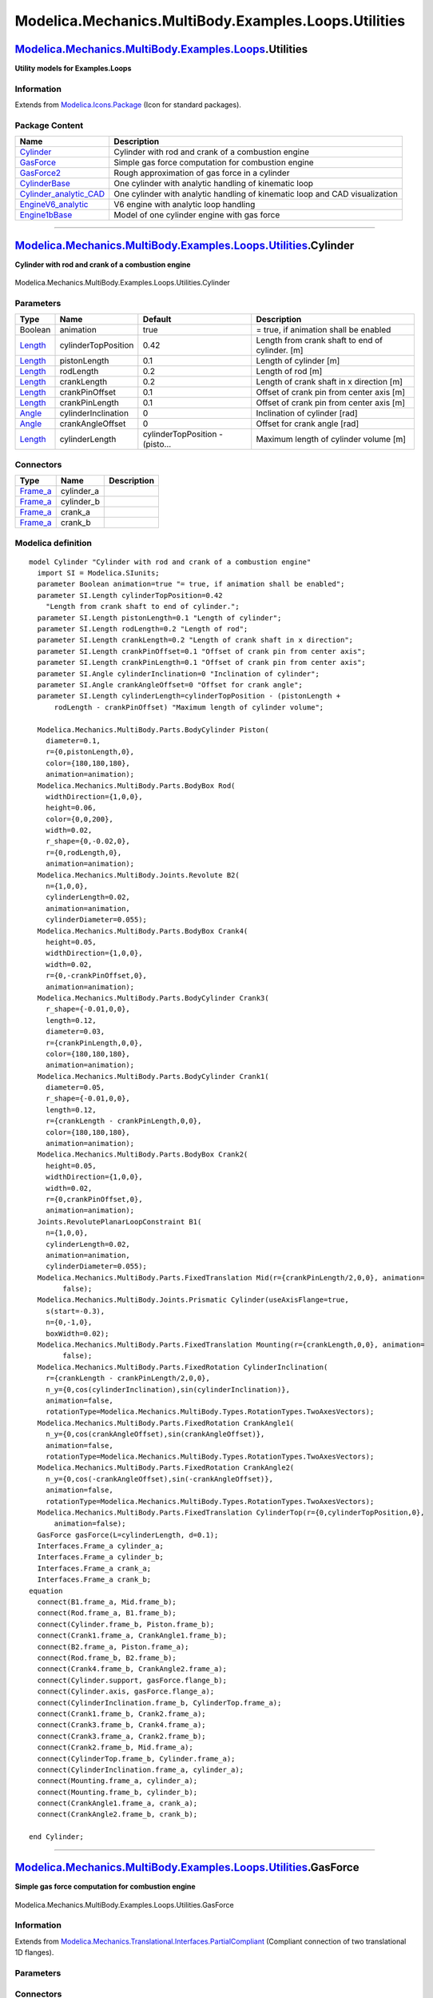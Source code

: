 =====================================================
Modelica.Mechanics.MultiBody.Examples.Loops.Utilities
=====================================================

`Modelica.Mechanics.MultiBody.Examples.Loops <Modelica_Mechanics_MultiBody_Examples_Loops.html#Modelica.Mechanics.MultiBody.Examples.Loops>`_.Utilities
-------------------------------------------------------------------------------------------------------------------------------------------------------

**Utility models for Examples.Loops**

Information
~~~~~~~~~~~

Extends from
`Modelica.Icons.Package <Modelica_Icons_Package.html#Modelica.Icons.Package>`_
(Icon for standard packages).

Package Content
~~~~~~~~~~~~~~~

+-------------------------------------------------------------------------------------------------------------------------------------------------------------------------------------------------------------------------------------------------------+-------------------------------------------------------------------------------+
| Name                                                                                                                                                                                                                                                  | Description                                                                   |
+=======================================================================================================================================================================================================================================================+===============================================================================+
| |image6| `Cylinder <Modelica_Mechanics_MultiBody_Examples_Loops_Utilities.html#Modelica.Mechanics.MultiBody.Examples.Loops.Utilities.Cylinder>`_                                                                                                      | Cylinder with rod and crank of a combustion engine                            |
+-------------------------------------------------------------------------------------------------------------------------------------------------------------------------------------------------------------------------------------------------------+-------------------------------------------------------------------------------+
| |image7| `GasForce <Modelica_Mechanics_MultiBody_Examples_Loops_Utilities.html#Modelica.Mechanics.MultiBody.Examples.Loops.Utilities.GasForce>`_                                                                                                      | Simple gas force computation for combustion engine                            |
+-------------------------------------------------------------------------------------------------------------------------------------------------------------------------------------------------------------------------------------------------------+-------------------------------------------------------------------------------+
| |image8| `GasForce2 <Modelica_Mechanics_MultiBody_Examples_Loops_Utilities.html#Modelica.Mechanics.MultiBody.Examples.Loops.Utilities.GasForce2>`_                                                                                                    | Rough approximation of gas force in a cylinder                                |
+-------------------------------------------------------------------------------------------------------------------------------------------------------------------------------------------------------------------------------------------------------+-------------------------------------------------------------------------------+
| |image9| `CylinderBase <Modelica_Mechanics_MultiBody_Examples_Loops_Utilities.html#Modelica.Mechanics.MultiBody.Examples.Loops.Utilities.CylinderBase>`_                                                                                              | One cylinder with analytic handling of kinematic loop                         |
+-------------------------------------------------------------------------------------------------------------------------------------------------------------------------------------------------------------------------------------------------------+-------------------------------------------------------------------------------+
| |image10| `Cylinder\_analytic\_CAD <Modelica_Mechanics_MultiBody_Examples_Loops_Utilities.html#Modelica.Mechanics.MultiBody.Examples.Loops.Utilities.Cylinder_analytic_CAD>`_                                                                         | One cylinder with analytic handling of kinematic loop and CAD visualization   |
+-------------------------------------------------------------------------------------------------------------------------------------------------------------------------------------------------------------------------------------------------------+-------------------------------------------------------------------------------+
| |image11| `EngineV6\_analytic <Modelica_Mechanics_MultiBody_Examples_Loops_Utilities.html#Modelica.Mechanics.MultiBody.Examples.Loops.Utilities.EngineV6_analytic>`_                                                                                  | V6 engine with analytic loop handling                                         |
+-------------------------------------------------------------------------------------------------------------------------------------------------------------------------------------------------------------------------------------------------------+-------------------------------------------------------------------------------+
| `Engine1bBase <Modelica_Mechanics_MultiBody_Examples_Loops_Utilities.html#Modelica.Mechanics.MultiBody.Examples.Loops.Utilities.Engine1bBase>`_                                                                                                       | Model of one cylinder engine with gas force                                   |
+-------------------------------------------------------------------------------------------------------------------------------------------------------------------------------------------------------------------------------------------------------+-------------------------------------------------------------------------------+

--------------

|image12| `Modelica.Mechanics.MultiBody.Examples.Loops.Utilities <Modelica_Mechanics_MultiBody_Examples_Loops_Utilities.html#Modelica.Mechanics.MultiBody.Examples.Loops.Utilities>`_.Cylinder
----------------------------------------------------------------------------------------------------------------------------------------------------------------------------------------------

**Cylinder with rod and crank of a combustion engine**

.. figure:: Modelica.Mechanics.MultiBody.Examples.Loops.Utilities.CylinderD.png
   :align: center
   :alt: Modelica.Mechanics.MultiBody.Examples.Loops.Utilities.Cylinder

   Modelica.Mechanics.MultiBody.Examples.Loops.Utilities.Cylinder

Parameters
~~~~~~~~~~

+-------------------------------------------------------------+-----------------------+-----------------------------------+---------------------------------------------------+
| Type                                                        | Name                  | Default                           | Description                                       |
+=============================================================+=======================+===================================+===================================================+
| Boolean                                                     | animation             | true                              | = true, if animation shall be enabled             |
+-------------------------------------------------------------+-----------------------+-----------------------------------+---------------------------------------------------+
| `Length <Modelica_SIunits.html#Modelica.SIunits.Length>`_   | cylinderTopPosition   | 0.42                              | Length from crank shaft to end of cylinder. [m]   |
+-------------------------------------------------------------+-----------------------+-----------------------------------+---------------------------------------------------+
| `Length <Modelica_SIunits.html#Modelica.SIunits.Length>`_   | pistonLength          | 0.1                               | Length of cylinder [m]                            |
+-------------------------------------------------------------+-----------------------+-----------------------------------+---------------------------------------------------+
| `Length <Modelica_SIunits.html#Modelica.SIunits.Length>`_   | rodLength             | 0.2                               | Length of rod [m]                                 |
+-------------------------------------------------------------+-----------------------+-----------------------------------+---------------------------------------------------+
| `Length <Modelica_SIunits.html#Modelica.SIunits.Length>`_   | crankLength           | 0.2                               | Length of crank shaft in x direction [m]          |
+-------------------------------------------------------------+-----------------------+-----------------------------------+---------------------------------------------------+
| `Length <Modelica_SIunits.html#Modelica.SIunits.Length>`_   | crankPinOffset        | 0.1                               | Offset of crank pin from center axis [m]          |
+-------------------------------------------------------------+-----------------------+-----------------------------------+---------------------------------------------------+
| `Length <Modelica_SIunits.html#Modelica.SIunits.Length>`_   | crankPinLength        | 0.1                               | Offset of crank pin from center axis [m]          |
+-------------------------------------------------------------+-----------------------+-----------------------------------+---------------------------------------------------+
| `Angle <Modelica_SIunits.html#Modelica.SIunits.Angle>`_     | cylinderInclination   | 0                                 | Inclination of cylinder [rad]                     |
+-------------------------------------------------------------+-----------------------+-----------------------------------+---------------------------------------------------+
| `Angle <Modelica_SIunits.html#Modelica.SIunits.Angle>`_     | crankAngleOffset      | 0                                 | Offset for crank angle [rad]                      |
+-------------------------------------------------------------+-----------------------+-----------------------------------+---------------------------------------------------+
| `Length <Modelica_SIunits.html#Modelica.SIunits.Length>`_   | cylinderLength        | cylinderTopPosition - (pisto...   | Maximum length of cylinder volume [m]             |
+-------------------------------------------------------------+-----------------------+-----------------------------------+---------------------------------------------------+

Connectors
~~~~~~~~~~

+--------------------------------------------------------------------------------------------------------------+---------------+---------------+
| Type                                                                                                         | Name          | Description   |
+==============================================================================================================+===============+===============+
| `Frame\_a <Modelica_Mechanics_MultiBody_Interfaces.html#Modelica.Mechanics.MultiBody.Interfaces.Frame_a>`_   | cylinder\_a   |               |
+--------------------------------------------------------------------------------------------------------------+---------------+---------------+
| `Frame\_a <Modelica_Mechanics_MultiBody_Interfaces.html#Modelica.Mechanics.MultiBody.Interfaces.Frame_a>`_   | cylinder\_b   |               |
+--------------------------------------------------------------------------------------------------------------+---------------+---------------+
| `Frame\_a <Modelica_Mechanics_MultiBody_Interfaces.html#Modelica.Mechanics.MultiBody.Interfaces.Frame_a>`_   | crank\_a      |               |
+--------------------------------------------------------------------------------------------------------------+---------------+---------------+
| `Frame\_a <Modelica_Mechanics_MultiBody_Interfaces.html#Modelica.Mechanics.MultiBody.Interfaces.Frame_a>`_   | crank\_b      |               |
+--------------------------------------------------------------------------------------------------------------+---------------+---------------+

Modelica definition
~~~~~~~~~~~~~~~~~~~

::

    model Cylinder "Cylinder with rod and crank of a combustion engine"
      import SI = Modelica.SIunits;
      parameter Boolean animation=true "= true, if animation shall be enabled";
      parameter SI.Length cylinderTopPosition=0.42 
        "Length from crank shaft to end of cylinder.";
      parameter SI.Length pistonLength=0.1 "Length of cylinder";
      parameter SI.Length rodLength=0.2 "Length of rod";
      parameter SI.Length crankLength=0.2 "Length of crank shaft in x direction";
      parameter SI.Length crankPinOffset=0.1 "Offset of crank pin from center axis";
      parameter SI.Length crankPinLength=0.1 "Offset of crank pin from center axis";
      parameter SI.Angle cylinderInclination=0 "Inclination of cylinder";
      parameter SI.Angle crankAngleOffset=0 "Offset for crank angle";
      parameter SI.Length cylinderLength=cylinderTopPosition - (pistonLength +
          rodLength - crankPinOffset) "Maximum length of cylinder volume";

      Modelica.Mechanics.MultiBody.Parts.BodyCylinder Piston(
        diameter=0.1,
        r={0,pistonLength,0},
        color={180,180,180},
        animation=animation);
      Modelica.Mechanics.MultiBody.Parts.BodyBox Rod(
        widthDirection={1,0,0},
        height=0.06,
        color={0,0,200},
        width=0.02,
        r_shape={0,-0.02,0},
        r={0,rodLength,0},
        animation=animation);
      Modelica.Mechanics.MultiBody.Joints.Revolute B2(
        n={1,0,0},
        cylinderLength=0.02,
        animation=animation,
        cylinderDiameter=0.055);
      Modelica.Mechanics.MultiBody.Parts.BodyBox Crank4(
        height=0.05,
        widthDirection={1,0,0},
        width=0.02,
        r={0,-crankPinOffset,0},
        animation=animation);
      Modelica.Mechanics.MultiBody.Parts.BodyCylinder Crank3(
        r_shape={-0.01,0,0},
        length=0.12,
        diameter=0.03,
        r={crankPinLength,0,0},
        color={180,180,180},
        animation=animation);
      Modelica.Mechanics.MultiBody.Parts.BodyCylinder Crank1(
        diameter=0.05,
        r_shape={-0.01,0,0},
        length=0.12,
        r={crankLength - crankPinLength,0,0},
        color={180,180,180},
        animation=animation);
      Modelica.Mechanics.MultiBody.Parts.BodyBox Crank2(
        height=0.05,
        widthDirection={1,0,0},
        width=0.02,
        r={0,crankPinOffset,0},
        animation=animation);
      Joints.RevolutePlanarLoopConstraint B1(
        n={1,0,0},
        cylinderLength=0.02,
        animation=animation,
        cylinderDiameter=0.055);
      Modelica.Mechanics.MultiBody.Parts.FixedTranslation Mid(r={crankPinLength/2,0,0}, animation=
            false);
      Modelica.Mechanics.MultiBody.Joints.Prismatic Cylinder(useAxisFlange=true,
        s(start=-0.3),
        n={0,-1,0},
        boxWidth=0.02);
      Modelica.Mechanics.MultiBody.Parts.FixedTranslation Mounting(r={crankLength,0,0}, animation=
            false);
      Modelica.Mechanics.MultiBody.Parts.FixedRotation CylinderInclination(
        r={crankLength - crankPinLength/2,0,0},
        n_y={0,cos(cylinderInclination),sin(cylinderInclination)},
        animation=false,
        rotationType=Modelica.Mechanics.MultiBody.Types.RotationTypes.TwoAxesVectors);
      Modelica.Mechanics.MultiBody.Parts.FixedRotation CrankAngle1(
        n_y={0,cos(crankAngleOffset),sin(crankAngleOffset)},
        animation=false,
        rotationType=Modelica.Mechanics.MultiBody.Types.RotationTypes.TwoAxesVectors);
      Modelica.Mechanics.MultiBody.Parts.FixedRotation CrankAngle2(
        n_y={0,cos(-crankAngleOffset),sin(-crankAngleOffset)},
        animation=false,
        rotationType=Modelica.Mechanics.MultiBody.Types.RotationTypes.TwoAxesVectors);
      Modelica.Mechanics.MultiBody.Parts.FixedTranslation CylinderTop(r={0,cylinderTopPosition,0},
          animation=false);
      GasForce gasForce(L=cylinderLength, d=0.1);
      Interfaces.Frame_a cylinder_a;
      Interfaces.Frame_a cylinder_b;
      Interfaces.Frame_a crank_a;
      Interfaces.Frame_a crank_b;
    equation 
      connect(B1.frame_a, Mid.frame_b);
      connect(Rod.frame_a, B1.frame_b);
      connect(Cylinder.frame_b, Piston.frame_b);
      connect(Crank1.frame_a, CrankAngle1.frame_b);
      connect(B2.frame_a, Piston.frame_a);
      connect(Rod.frame_b, B2.frame_b);
      connect(Crank4.frame_b, CrankAngle2.frame_a);
      connect(Cylinder.support, gasForce.flange_b);
      connect(Cylinder.axis, gasForce.flange_a);
      connect(CylinderInclination.frame_b, CylinderTop.frame_a);
      connect(Crank1.frame_b, Crank2.frame_a);
      connect(Crank3.frame_b, Crank4.frame_a);
      connect(Crank3.frame_a, Crank2.frame_b);
      connect(Crank2.frame_b, Mid.frame_a);
      connect(CylinderTop.frame_b, Cylinder.frame_a);
      connect(CylinderInclination.frame_a, cylinder_a);
      connect(Mounting.frame_a, cylinder_a);
      connect(Mounting.frame_b, cylinder_b);
      connect(CrankAngle1.frame_a, crank_a);
      connect(CrankAngle2.frame_b, crank_b);

    end Cylinder;

--------------

|image13| `Modelica.Mechanics.MultiBody.Examples.Loops.Utilities <Modelica_Mechanics_MultiBody_Examples_Loops_Utilities.html#Modelica.Mechanics.MultiBody.Examples.Loops.Utilities>`_.GasForce
----------------------------------------------------------------------------------------------------------------------------------------------------------------------------------------------

**Simple gas force computation for combustion engine**

.. figure:: Modelica.Mechanics.MultiBody.Examples.Loops.Utilities.GasForceD.png
   :align: center
   :alt: Modelica.Mechanics.MultiBody.Examples.Loops.Utilities.GasForce

   Modelica.Mechanics.MultiBody.Examples.Loops.Utilities.GasForce

Information
~~~~~~~~~~~

Extends from
`Modelica.Mechanics.Translational.Interfaces.PartialCompliant <Modelica_Mechanics_Translational_Interfaces.html#Modelica.Mechanics.Translational.Interfaces.PartialCompliant>`_
(Compliant connection of two translational 1D flanges).

Parameters
~~~~~~~~~~

+-------------------------------------------------------------------------+----------------+-----------+---------------------------------------------------------+
| Type                                                                    | Name           | Default   | Description                                             |
+=========================================================================+================+===========+=========================================================+
| `Length <Modelica_SIunits.html#Modelica.SIunits.Length>`_               | L              |           | Length of cylinder [m]                                  |
+-------------------------------------------------------------------------+----------------+-----------+---------------------------------------------------------+
| `Diameter <Modelica_SIunits.html#Modelica.SIunits.Diameter>`_           | d              |           | Diameter of cylinder [m]                                |
+-------------------------------------------------------------------------+----------------+-----------+---------------------------------------------------------+
| `Volume <Modelica_SIunits.html#Modelica.SIunits.Volume>`_               | k0             | 0.01      | Volume V = k0 + k1\*(1-x), with x = 1 + s\_rel/L [m3]   |
+-------------------------------------------------------------------------+----------------+-----------+---------------------------------------------------------+
| `Volume <Modelica_SIunits.html#Modelica.SIunits.Volume>`_               | k1             | 1         | Volume V = k0 + k1\*(1-x), with x = 1 + s\_rel/L [m3]   |
+-------------------------------------------------------------------------+----------------+-----------+---------------------------------------------------------+
| `HeatCapacity <Modelica_SIunits.html#Modelica.SIunits.HeatCapacity>`_   | k              | 1         | Gas constant (p\*V = k\*T) [J/K]                        |
+-------------------------------------------------------------------------+----------------+-----------+---------------------------------------------------------+
| Initialization                                                          |
+-------------------------------------------------------------------------+----------------+-----------+---------------------------------------------------------+
| `Distance <Modelica_SIunits.html#Modelica.SIunits.Distance>`_           | s\_rel.start   | 0         | Relative distance (= flange\_b.s - flange\_a.s) [m]     |
+-------------------------------------------------------------------------+----------------+-----------+---------------------------------------------------------+

Connectors
~~~~~~~~~~

+------------------------------------------------------------------------------------------------------------------------+-------------+------------------------------------------------------------+
| Type                                                                                                                   | Name        | Description                                                |
+========================================================================================================================+=============+============================================================+
| `Flange\_a <Modelica_Mechanics_Translational_Interfaces.html#Modelica.Mechanics.Translational.Interfaces.Flange_a>`_   | flange\_a   | Left flange of compliant 1-dim. translational component    |
+------------------------------------------------------------------------------------------------------------------------+-------------+------------------------------------------------------------+
| `Flange\_b <Modelica_Mechanics_Translational_Interfaces.html#Modelica.Mechanics.Translational.Interfaces.Flange_b>`_   | flange\_b   | Right flange of compliant 1-dim. translational component   |
+------------------------------------------------------------------------------------------------------------------------+-------------+------------------------------------------------------------+

Modelica definition
~~~~~~~~~~~~~~~~~~~

::

    model GasForce "Simple gas force computation for combustion engine"
      import SI = Modelica.SIunits;

      extends Modelica.Mechanics.Translational.Interfaces.PartialCompliant;
      parameter SI.Length L "Length of cylinder";
      parameter SI.Diameter d "Diameter of cylinder";
      parameter SIunits.Volume k0=0.01 
        "Volume V = k0 + k1*(1-x), with x = 1 + s_rel/L";
      parameter SIunits.Volume k1=1 
        "Volume V = k0 + k1*(1-x), with x = 1 + s_rel/L";
      parameter SIunits.HeatCapacity k=1 "Gas constant (p*V = k*T)";
      constant Real pi=Modelica.Constants.pi;

      // Only for compatibility reasons
      Real x "Normalized position of cylinder";
      Real y "Normalized relative movement (= -s_rel/L)";
      SI.Density dens;
      Modelica.SIunits.Conversions.NonSIunits.Pressure_bar press 
        "cylinder pressure";
      SI.Volume V;
      SI.Temperature T;
      SI.Velocity v_rel;
    protected 
      constant SI.Mass unitMass=1;
      Modelica.SIunits.Pressure p;
    equation 
      y = -s_rel/L;
      x = 1 + s_rel/L;
      v_rel = der(s_rel);

      press = p/1e5;
      p = (if v_rel < 0 then (if x < 0.987 then 177.4132*x^4 - 287.2189*x^3 +
        151.8252*x^2 - 24.9973*x + 2.4 else 2836360*x^4 - 10569296*x^3 + 14761814
        *x^2 - 9158505*x + 2129670) else (if x > 0.93 then -3929704*x^4 +
        14748765*x^3 - 20747000*x^2 + 12964477*x - 3036495 else 145.930*x^4 -
        131.707*x^3 + 17.3438*x^2 + 17.9272*x + 2.4))*1e5;

      f = -1.0E5*press*pi*d^2/4;

      V = k0 + k1*(1 - x);
      dens = unitMass/V;
      (p/1e5)*V = k*T;
    end GasForce;

--------------

|image14| `Modelica.Mechanics.MultiBody.Examples.Loops.Utilities <Modelica_Mechanics_MultiBody_Examples_Loops_Utilities.html#Modelica.Mechanics.MultiBody.Examples.Loops.Utilities>`_.GasForce2
-----------------------------------------------------------------------------------------------------------------------------------------------------------------------------------------------

**Rough approximation of gas force in a cylinder**

.. figure:: Modelica.Mechanics.MultiBody.Examples.Loops.Utilities.GasForce2D.png
   :align: center
   :alt: Modelica.Mechanics.MultiBody.Examples.Loops.Utilities.GasForce2

   Modelica.Mechanics.MultiBody.Examples.Loops.Utilities.GasForce2

Information
~~~~~~~~~~~

::

The gas force in a cylinder is computed as function of the relative
distance of the two flanges. It is required that s\_rel = flange\_b.s -
flange\_a.s is in the range

::

        0 ≤ s_rel ≤ L

where the parameter L is the length of the cylinder. If this assumption
is not fulfilled, an error occurs.

::

Extends from
`Modelica.Mechanics.Translational.Interfaces.PartialCompliant <Modelica_Mechanics_Translational_Interfaces.html#Modelica.Mechanics.Translational.Interfaces.PartialCompliant>`_
(Compliant connection of two translational 1D flanges).

Parameters
~~~~~~~~~~

+-------------------------------------------------------------------------+----------------+-----------+---------------------------------------------------------+
| Type                                                                    | Name           | Default   | Description                                             |
+=========================================================================+================+===========+=========================================================+
| `Length <Modelica_SIunits.html#Modelica.SIunits.Length>`_               | L              |           | Length of cylinder [m]                                  |
+-------------------------------------------------------------------------+----------------+-----------+---------------------------------------------------------+
| `Length <Modelica_SIunits.html#Modelica.SIunits.Length>`_               | d              |           | diameter of cylinder [m]                                |
+-------------------------------------------------------------------------+----------------+-----------+---------------------------------------------------------+
| `Volume <Modelica_SIunits.html#Modelica.SIunits.Volume>`_               | k0             | 0.01      | Volume V = k0 + k1\*(1-x), with x = 1 - s\_rel/L [m3]   |
+-------------------------------------------------------------------------+----------------+-----------+---------------------------------------------------------+
| `Volume <Modelica_SIunits.html#Modelica.SIunits.Volume>`_               | k1             | 1         | Volume V = k0 + k1\*(1-x), with x = 1 - s\_rel/L [m3]   |
+-------------------------------------------------------------------------+----------------+-----------+---------------------------------------------------------+
| `HeatCapacity <Modelica_SIunits.html#Modelica.SIunits.HeatCapacity>`_   | k              | 1         | Gas constant (p\*V = k\*T) [J/K]                        |
+-------------------------------------------------------------------------+----------------+-----------+---------------------------------------------------------+
| Initialization                                                          |
+-------------------------------------------------------------------------+----------------+-----------+---------------------------------------------------------+
| `Distance <Modelica_SIunits.html#Modelica.SIunits.Distance>`_           | s\_rel.start   | 0         | Relative distance (= flange\_b.s - flange\_a.s) [m]     |
+-------------------------------------------------------------------------+----------------+-----------+---------------------------------------------------------+

Connectors
~~~~~~~~~~

+------------------------------------------------------------------------------------------------------------------------+-------------+------------------------------------------------------------+
| Type                                                                                                                   | Name        | Description                                                |
+========================================================================================================================+=============+============================================================+
| `Flange\_a <Modelica_Mechanics_Translational_Interfaces.html#Modelica.Mechanics.Translational.Interfaces.Flange_a>`_   | flange\_a   | Left flange of compliant 1-dim. translational component    |
+------------------------------------------------------------------------------------------------------------------------+-------------+------------------------------------------------------------+
| `Flange\_b <Modelica_Mechanics_Translational_Interfaces.html#Modelica.Mechanics.Translational.Interfaces.Flange_b>`_   | flange\_b   | Right flange of compliant 1-dim. translational component   |
+------------------------------------------------------------------------------------------------------------------------+-------------+------------------------------------------------------------+

Modelica definition
~~~~~~~~~~~~~~~~~~~

::

    model GasForce2 "Rough approximation of gas force in a cylinder"
      import SI = Modelica.SIunits;

      extends Modelica.Mechanics.Translational.Interfaces.PartialCompliant;
      parameter SI.Length L "Length of cylinder";
      parameter SI.Length d "diameter of cylinder";
      parameter SIunits.Volume k0=0.01 
        "Volume V = k0 + k1*(1-x), with x = 1 - s_rel/L";
      parameter SIunits.Volume k1=1 
        "Volume V = k0 + k1*(1-x), with x = 1 - s_rel/L";
      parameter SIunits.HeatCapacity k=1 "Gas constant (p*V = k*T)";

    /*
      parameter Real k0=0.01;
      parameter Real k1=1;
      parameter Real k=1;
    */
      constant Real pi=Modelica.Constants.pi;
      Real x "Normalized position of cylinder (= 1 - s_rel/L)";
      SI.Density dens;
      Modelica.SIunits.AbsolutePressure press "Cylinder pressure";
      SI.Volume V;
      SI.Temperature T;
      SI.Velocity v_rel;

    protected 
      Modelica.SIunits.SpecificHeatCapacity R_air = Modelica.Constants.R/0.0289651159;
    equation 
      x = 1 - s_rel/L;
      v_rel = der(s_rel);

      press = 1.0E5*(if v_rel < 0 then (if x < 0.987 then 177.4132*x^4 - 287.2189*x^3 +
        151.8252*x^2 - 24.9973*x + 2.4 else 2836360*x^4 - 10569296*x^3 + 14761814
        *x^2 - 9158505*x + 2129670) else (if x > 0.93 then -3929704*x^4 +
        14748765*x^3 - 20747000*x^2 + 12964477*x - 3036495 else 145.930*x^4 -
        131.707*x^3 + 17.3438*x^2 + 17.9272*x + 2.4));

      f = -press*pi*d^2/4;

      V = k0 + k1*(1 - x);
      dens = press/(R_air*T);
      press*V = k*T;

      assert(s_rel >= -1.e-12, "flange_b.s - flange_a.s (= " + String(s_rel) +
                               ") >= 0 required for GasForce component.\n" +
                               "Most likely, the component has to be flipped.");
      assert(s_rel <= L + 1.e-12, " flange_b.s - flange_a.s (= " + String(s_rel) +
                                  " <= L (" + String(L) + ") required for GasForce component.\n" +
                                  "Most likely, parameter L is not correct.");
    end GasForce2;

--------------

|image15| `Modelica.Mechanics.MultiBody.Examples.Loops.Utilities <Modelica_Mechanics_MultiBody_Examples_Loops_Utilities.html#Modelica.Mechanics.MultiBody.Examples.Loops.Utilities>`_.CylinderBase
--------------------------------------------------------------------------------------------------------------------------------------------------------------------------------------------------

**One cylinder with analytic handling of kinematic loop**

.. figure:: Modelica.Mechanics.MultiBody.Examples.Loops.Utilities.CylinderBaseD.png
   :align: center
   :alt: Modelica.Mechanics.MultiBody.Examples.Loops.Utilities.CylinderBase

   Modelica.Mechanics.MultiBody.Examples.Loops.Utilities.CylinderBase

Parameters
~~~~~~~~~~

+------------------------------------------------------------------------------------------------------------------+-----------------------+------------------+-------------------------------------------------------------------------------------------+
| Type                                                                                                             | Name                  | Default          | Description                                                                               |
+==================================================================================================================+=======================+==================+===========================================================================================+
| Boolean                                                                                                          | animation             | true             | = true, if animation shall be enabled                                                     |
+------------------------------------------------------------------------------------------------------------------+-----------------------+------------------+-------------------------------------------------------------------------------------------+
| `Length <Modelica_SIunits.html#Modelica.SIunits.Length>`_                                                        | cylinderTopPosition   | 0.42             | Length from crank shaft to end of cylinder. [m]                                           |
+------------------------------------------------------------------------------------------------------------------+-----------------------+------------------+-------------------------------------------------------------------------------------------+
| `Length <Modelica_SIunits.html#Modelica.SIunits.Length>`_                                                        | crankLength           | 0.14             | Length of crank shaft in x direction [m]                                                  |
+------------------------------------------------------------------------------------------------------------------+-----------------------+------------------+-------------------------------------------------------------------------------------------+
| `Length <Modelica_SIunits.html#Modelica.SIunits.Length>`_                                                        | crankPinOffset        | 0.05             | Offset of crank pin from center axis [m]                                                  |
+------------------------------------------------------------------------------------------------------------------+-----------------------+------------------+-------------------------------------------------------------------------------------------+
| `Length <Modelica_SIunits.html#Modelica.SIunits.Length>`_                                                        | crankPinLength        | 0.1              | Offset of crank pin from center axis [m]                                                  |
+------------------------------------------------------------------------------------------------------------------+-----------------------+------------------+-------------------------------------------------------------------------------------------+
| `Angle\_deg <Modelica_SIunits_Conversions_NonSIunits.html#Modelica.SIunits.Conversions.NonSIunits.Angle_deg>`_   | cylinderInclination   | 0                | Inclination of cylinder [deg]                                                             |
+------------------------------------------------------------------------------------------------------------------+-----------------------+------------------+-------------------------------------------------------------------------------------------+
| `Angle\_deg <Modelica_SIunits_Conversions_NonSIunits.html#Modelica.SIunits.Conversions.NonSIunits.Angle_deg>`_   | crankAngleOffset      | 0                | Offset for crank angle [deg]                                                              |
+------------------------------------------------------------------------------------------------------------------+-----------------------+------------------+-------------------------------------------------------------------------------------------+
| Piston                                                                                                           |
+------------------------------------------------------------------------------------------------------------------+-----------------------+------------------+-------------------------------------------------------------------------------------------+
| `Length <Modelica_SIunits.html#Modelica.SIunits.Length>`_                                                        | pistonLength          | 0.1              | Length of cylinder [m]                                                                    |
+------------------------------------------------------------------------------------------------------------------+-----------------------+------------------+-------------------------------------------------------------------------------------------+
| `Length <Modelica_SIunits.html#Modelica.SIunits.Length>`_                                                        | pistonCenterOfMass    | pistonLength/2   | Distance from frame\_a to center of mass of piston [m]                                    |
+------------------------------------------------------------------------------------------------------------------+-----------------------+------------------+-------------------------------------------------------------------------------------------+
| `Mass <Modelica_SIunits.html#Modelica.SIunits.Mass>`_                                                            | pistonMass            | 6                | Mass of piston [kg]                                                                       |
+------------------------------------------------------------------------------------------------------------------+-----------------------+------------------+-------------------------------------------------------------------------------------------+
| `Inertia <Modelica_SIunits.html#Modelica.SIunits.Inertia>`_                                                      | pistonInertia\_11     | 0.0088           | Inertia 11 of piston with respect to center of mass frame, parallel to frame\_a [kg.m2]   |
+------------------------------------------------------------------------------------------------------------------+-----------------------+------------------+-------------------------------------------------------------------------------------------+
| `Inertia <Modelica_SIunits.html#Modelica.SIunits.Inertia>`_                                                      | pistonInertia\_22     | 0.0076           | Inertia 22 of piston with respect to center of mass frame, parallel to frame\_a [kg.m2]   |
+------------------------------------------------------------------------------------------------------------------+-----------------------+------------------+-------------------------------------------------------------------------------------------+
| `Inertia <Modelica_SIunits.html#Modelica.SIunits.Inertia>`_                                                      | pistonInertia\_33     | 0.0088           | Inertia 33 of piston with respect to center of mass frame, parallel to frame\_a [kg.m2]   |
+------------------------------------------------------------------------------------------------------------------+-----------------------+------------------+-------------------------------------------------------------------------------------------+
| Rod                                                                                                              |
+------------------------------------------------------------------------------------------------------------------+-----------------------+------------------+-------------------------------------------------------------------------------------------+
| `Length <Modelica_SIunits.html#Modelica.SIunits.Length>`_                                                        | rodLength             | 0.175            | Length of rod [m]                                                                         |
+------------------------------------------------------------------------------------------------------------------+-----------------------+------------------+-------------------------------------------------------------------------------------------+
| `Length <Modelica_SIunits.html#Modelica.SIunits.Length>`_                                                        | rodCenterOfMass       | rodLength/2      | Distance from frame\_a to center of mass of piston [m]                                    |
+------------------------------------------------------------------------------------------------------------------+-----------------------+------------------+-------------------------------------------------------------------------------------------+
| `Mass <Modelica_SIunits.html#Modelica.SIunits.Mass>`_                                                            | rodMass               | 1                | Mass of rod [kg]                                                                          |
+------------------------------------------------------------------------------------------------------------------+-----------------------+------------------+-------------------------------------------------------------------------------------------+
| `Inertia <Modelica_SIunits.html#Modelica.SIunits.Inertia>`_                                                      | rodInertia\_11        | 0.006            | Inertia 11 of rod with respect to center of mass frame, parallel to frame\_a [kg.m2]      |
+------------------------------------------------------------------------------------------------------------------+-----------------------+------------------+-------------------------------------------------------------------------------------------+
| `Inertia <Modelica_SIunits.html#Modelica.SIunits.Inertia>`_                                                      | rodInertia\_22        | 0.0005           | Inertia 22 of rod with respect to center of mass frame, parallel to frame\_a [kg.m2]      |
+------------------------------------------------------------------------------------------------------------------+-----------------------+------------------+-------------------------------------------------------------------------------------------+
| `Inertia <Modelica_SIunits.html#Modelica.SIunits.Inertia>`_                                                      | rodInertia\_33        | 0.006            | Inertia 33 of rod with respect to center of mass frame, parallel to frame\_a [kg.m2]      |
+------------------------------------------------------------------------------------------------------------------+-----------------------+------------------+-------------------------------------------------------------------------------------------+

Connectors
~~~~~~~~~~

+--------------------------------------------------------------------------------------------------------------+---------------+---------------+
| Type                                                                                                         | Name          | Description   |
+==============================================================================================================+===============+===============+
| `Frame\_a <Modelica_Mechanics_MultiBody_Interfaces.html#Modelica.Mechanics.MultiBody.Interfaces.Frame_a>`_   | cylinder\_a   |               |
+--------------------------------------------------------------------------------------------------------------+---------------+---------------+
| `Frame\_a <Modelica_Mechanics_MultiBody_Interfaces.html#Modelica.Mechanics.MultiBody.Interfaces.Frame_a>`_   | cylinder\_b   |               |
+--------------------------------------------------------------------------------------------------------------+---------------+---------------+
| `Frame\_a <Modelica_Mechanics_MultiBody_Interfaces.html#Modelica.Mechanics.MultiBody.Interfaces.Frame_a>`_   | crank\_a      |               |
+--------------------------------------------------------------------------------------------------------------+---------------+---------------+
| `Frame\_a <Modelica_Mechanics_MultiBody_Interfaces.html#Modelica.Mechanics.MultiBody.Interfaces.Frame_a>`_   | crank\_b      |               |
+--------------------------------------------------------------------------------------------------------------+---------------+---------------+

Modelica definition
~~~~~~~~~~~~~~~~~~~

::

    model CylinderBase 
      "One cylinder with analytic handling of kinematic loop"
      import SI = Modelica.SIunits;
      import Cv = Modelica.SIunits.Conversions;
      parameter Boolean animation=true "= true, if animation shall be enabled";
      parameter SI.Length cylinderTopPosition=0.42 
        "Length from crank shaft to end of cylinder.";
      parameter SI.Length crankLength=0.14 "Length of crank shaft in x direction";
      parameter SI.Length crankPinOffset=0.05 
        "Offset of crank pin from center axis";
      parameter SI.Length crankPinLength=0.1 "Offset of crank pin from center axis";
      parameter Cv.NonSIunits.Angle_deg cylinderInclination=0 
        "Inclination of cylinder";
      parameter Cv.NonSIunits.Angle_deg crankAngleOffset=0 "Offset for crank angle";
      parameter SI.Length pistonLength=0.1 " Length of cylinder";
      parameter SI.Length pistonCenterOfMass=pistonLength/2 
        " Distance from frame_a to center of mass of piston";
      parameter SI.Mass pistonMass(min=0) = 6 " Mass of piston";
      parameter SI.Inertia pistonInertia_11(min=0) = 0.0088 
        " Inertia 11 of piston with respect to center of mass frame, parallel to frame_a";
      parameter SI.Inertia pistonInertia_22(min=0) = 0.0076 
        " Inertia 22 of piston with respect to center of mass frame, parallel to frame_a";
      parameter SI.Inertia pistonInertia_33(min=0) = 0.0088 
        " Inertia 33 of piston with respect to center of mass frame, parallel to frame_a";

      parameter SI.Length rodLength=0.175 " Length of rod";
      parameter SI.Length rodCenterOfMass=rodLength/2 
        " Distance from frame_a to center of mass of piston";
      parameter SI.Mass rodMass(min=0) = 1 " Mass of rod";
      parameter SI.Inertia rodInertia_11(min=0) = 0.006 
        " Inertia 11 of rod with respect to center of mass frame, parallel to frame_a";
      parameter SI.Inertia rodInertia_22(min=0) = 0.0005 
        " Inertia 22 of rod with respect to center of mass frame, parallel to frame_a";
      parameter SI.Inertia rodInertia_33(min=0) = 0.006 
        " Inertia 33 of rod with respect to center of mass frame, parallel to frame_a";
      final parameter SI.Length cylinderLength=cylinderTopPosition - (
          pistonLength + rodLength - crankPinOffset) 
        "Maximum length of cylinder volume";

      Modelica.Mechanics.MultiBody.Parts.FixedTranslation Mid(animation=false, r={crankLength -
            crankPinLength/2,crankPinOffset,0});
      Modelica.Mechanics.MultiBody.Parts.FixedTranslation Mounting(r={crankLength,0,0}, animation=
            false);
      Modelica.Mechanics.MultiBody.Parts.FixedRotation CylinderInclination(
        r={crankLength - crankPinLength/2,0,0},
        animation=false,
        rotationType=Modelica.Mechanics.MultiBody.Types.RotationTypes.RotationAxis,
        n={1,0,0},
        angle=cylinderInclination);
      Modelica.Mechanics.MultiBody.Parts.FixedRotation CrankAngle(
        animation=false,
        rotationType=Modelica.Mechanics.MultiBody.Types.RotationTypes.RotationAxis,
        n={1,0,0},
        angle=crankAngleOffset);
      Joints.Assemblies.JointRRP jointRRP(
        n_a={1,0,0},
        n_b={0,-1,0},
        rRod1_ia={0,rodLength,0},
        animation=false,
        rRod2_ib=-{0,pistonLength,0},
        s_offset=-cylinderTopPosition);
      Modelica.Mechanics.MultiBody.Parts.BodyShape Rod(
        animation=animation,
        r={0,rodLength,0},
        r_CM={0,rodLength/2,0},
        shapeType="2",
        lengthDirection={1,0,0},
        widthDirection={0,0,-1},
        length=rodLength/1.75,
        width=rodLength/1.75,
        height=rodLength/1.75,
        color={155,155,155},
        extra=1,
        r_shape={0,0,0},
        animateSphere=false,
        m=rodMass,
        I_11=rodInertia_11,
        I_22=rodInertia_22,
        I_33=rodInertia_33);
      Modelica.Mechanics.MultiBody.Parts.BodyShape Piston(
        animation=animation,
        r={0,pistonLength,0},
        r_CM={0,pistonLength/2,0},
        shapeType="3",
        length=0.08,
        width=0.08,
        height=0.08,
        extra=1,
        lengthDirection={1,0,0},
        widthDirection={0,0,-1},
        color={180,180,180},
        animateSphere=false,
        m=pistonMass,
        I_11=pistonInertia_11,
        I_22=pistonInertia_22,
        I_33=pistonInertia_33);
      GasForce gasForce(L=cylinderLength, d=0.1);

      Modelica.Mechanics.MultiBody.Parts.FixedTranslation Crank(animation=false, r={crankLength,0,0});
      Interfaces.Frame_a cylinder_a;
      Interfaces.Frame_a cylinder_b;
      Interfaces.Frame_a crank_a;
      Interfaces.Frame_a crank_b;
    equation 

      connect(jointRRP.frame_ia, Rod.frame_a);
      connect(Mid.frame_b, jointRRP.frame_a);
      connect(gasForce.flange_a, jointRRP.axis);
      connect(jointRRP.bearing, gasForce.flange_b);
      connect(jointRRP.frame_ib, Piston.frame_b);
      connect(jointRRP.frame_b, CylinderInclination.frame_b);
      connect(CrankAngle.frame_b, Mid.frame_a);
      connect(cylinder_a, CylinderInclination.frame_a);
      connect(cylinder_a, Mounting.frame_a);
      connect(cylinder_b, Mounting.frame_b);
      connect(CrankAngle.frame_a, crank_a);
      connect(crank_a, Crank.frame_a);
      connect(Crank.frame_b, crank_b);
    end CylinderBase;

--------------

|image16| `Modelica.Mechanics.MultiBody.Examples.Loops.Utilities <Modelica_Mechanics_MultiBody_Examples_Loops_Utilities.html#Modelica.Mechanics.MultiBody.Examples.Loops.Utilities>`_.Cylinder\_analytic\_CAD
-------------------------------------------------------------------------------------------------------------------------------------------------------------------------------------------------------------

**One cylinder with analytic handling of kinematic loop and CAD
visualization**

.. figure:: Modelica.Mechanics.MultiBody.Examples.Loops.Utilities.Cylinder_analytic_CADD.png
   :align: center
   :alt: Modelica.Mechanics.MultiBody.Examples.Loops.Utilities.Cylinder\_analytic\_CAD

   Modelica.Mechanics.MultiBody.Examples.Loops.Utilities.Cylinder\_analytic\_CAD

Information
~~~~~~~~~~~

Extends from
`CylinderBase <Modelica_Mechanics_MultiBody_Examples_Loops_Utilities.html#Modelica.Mechanics.MultiBody.Examples.Loops.Utilities.CylinderBase>`_
(One cylinder with analytic handling of kinematic loop).

Parameters
~~~~~~~~~~

+------------------------------------------------------------------------------------------------------------------+-----------------------+------------------+-------------------------------------------------------------------------------------------+
| Type                                                                                                             | Name                  | Default          | Description                                                                               |
+==================================================================================================================+=======================+==================+===========================================================================================+
| Boolean                                                                                                          | animation             | true             | = true, if animation shall be enabled                                                     |
+------------------------------------------------------------------------------------------------------------------+-----------------------+------------------+-------------------------------------------------------------------------------------------+
| `Length <Modelica_SIunits.html#Modelica.SIunits.Length>`_                                                        | cylinderTopPosition   | 0.42             | Length from crank shaft to end of cylinder. [m]                                           |
+------------------------------------------------------------------------------------------------------------------+-----------------------+------------------+-------------------------------------------------------------------------------------------+
| `Length <Modelica_SIunits.html#Modelica.SIunits.Length>`_                                                        | crankLength           | 0.14             | Length of crank shaft in x direction [m]                                                  |
+------------------------------------------------------------------------------------------------------------------+-----------------------+------------------+-------------------------------------------------------------------------------------------+
| `Length <Modelica_SIunits.html#Modelica.SIunits.Length>`_                                                        | crankPinOffset        | 0.05             | Offset of crank pin from center axis [m]                                                  |
+------------------------------------------------------------------------------------------------------------------+-----------------------+------------------+-------------------------------------------------------------------------------------------+
| `Length <Modelica_SIunits.html#Modelica.SIunits.Length>`_                                                        | crankPinLength        | 0.1              | Offset of crank pin from center axis [m]                                                  |
+------------------------------------------------------------------------------------------------------------------+-----------------------+------------------+-------------------------------------------------------------------------------------------+
| `Angle\_deg <Modelica_SIunits_Conversions_NonSIunits.html#Modelica.SIunits.Conversions.NonSIunits.Angle_deg>`_   | cylinderInclination   | 0                | Inclination of cylinder [deg]                                                             |
+------------------------------------------------------------------------------------------------------------------+-----------------------+------------------+-------------------------------------------------------------------------------------------+
| `Angle\_deg <Modelica_SIunits_Conversions_NonSIunits.html#Modelica.SIunits.Conversions.NonSIunits.Angle_deg>`_   | crankAngleOffset      | 0                | Offset for crank angle [deg]                                                              |
+------------------------------------------------------------------------------------------------------------------+-----------------------+------------------+-------------------------------------------------------------------------------------------+
| Piston                                                                                                           |
+------------------------------------------------------------------------------------------------------------------+-----------------------+------------------+-------------------------------------------------------------------------------------------+
| `Length <Modelica_SIunits.html#Modelica.SIunits.Length>`_                                                        | pistonLength          | 0.1              | Length of cylinder [m]                                                                    |
+------------------------------------------------------------------------------------------------------------------+-----------------------+------------------+-------------------------------------------------------------------------------------------+
| `Length <Modelica_SIunits.html#Modelica.SIunits.Length>`_                                                        | pistonCenterOfMass    | pistonLength/2   | Distance from frame\_a to center of mass of piston [m]                                    |
+------------------------------------------------------------------------------------------------------------------+-----------------------+------------------+-------------------------------------------------------------------------------------------+
| `Mass <Modelica_SIunits.html#Modelica.SIunits.Mass>`_                                                            | pistonMass            | 6                | Mass of piston [kg]                                                                       |
+------------------------------------------------------------------------------------------------------------------+-----------------------+------------------+-------------------------------------------------------------------------------------------+
| `Inertia <Modelica_SIunits.html#Modelica.SIunits.Inertia>`_                                                      | pistonInertia\_11     | 0.0088           | Inertia 11 of piston with respect to center of mass frame, parallel to frame\_a [kg.m2]   |
+------------------------------------------------------------------------------------------------------------------+-----------------------+------------------+-------------------------------------------------------------------------------------------+
| `Inertia <Modelica_SIunits.html#Modelica.SIunits.Inertia>`_                                                      | pistonInertia\_22     | 0.0076           | Inertia 22 of piston with respect to center of mass frame, parallel to frame\_a [kg.m2]   |
+------------------------------------------------------------------------------------------------------------------+-----------------------+------------------+-------------------------------------------------------------------------------------------+
| `Inertia <Modelica_SIunits.html#Modelica.SIunits.Inertia>`_                                                      | pistonInertia\_33     | 0.0088           | Inertia 33 of piston with respect to center of mass frame, parallel to frame\_a [kg.m2]   |
+------------------------------------------------------------------------------------------------------------------+-----------------------+------------------+-------------------------------------------------------------------------------------------+
| Rod                                                                                                              |
+------------------------------------------------------------------------------------------------------------------+-----------------------+------------------+-------------------------------------------------------------------------------------------+
| `Length <Modelica_SIunits.html#Modelica.SIunits.Length>`_                                                        | rodLength             | 0.175            | Length of rod [m]                                                                         |
+------------------------------------------------------------------------------------------------------------------+-----------------------+------------------+-------------------------------------------------------------------------------------------+
| `Length <Modelica_SIunits.html#Modelica.SIunits.Length>`_                                                        | rodCenterOfMass       | rodLength/2      | Distance from frame\_a to center of mass of piston [m]                                    |
+------------------------------------------------------------------------------------------------------------------+-----------------------+------------------+-------------------------------------------------------------------------------------------+
| `Mass <Modelica_SIunits.html#Modelica.SIunits.Mass>`_                                                            | rodMass               | 1                | Mass of rod [kg]                                                                          |
+------------------------------------------------------------------------------------------------------------------+-----------------------+------------------+-------------------------------------------------------------------------------------------+
| `Inertia <Modelica_SIunits.html#Modelica.SIunits.Inertia>`_                                                      | rodInertia\_11        | 0.006            | Inertia 11 of rod with respect to center of mass frame, parallel to frame\_a [kg.m2]      |
+------------------------------------------------------------------------------------------------------------------+-----------------------+------------------+-------------------------------------------------------------------------------------------+
| `Inertia <Modelica_SIunits.html#Modelica.SIunits.Inertia>`_                                                      | rodInertia\_22        | 0.0005           | Inertia 22 of rod with respect to center of mass frame, parallel to frame\_a [kg.m2]      |
+------------------------------------------------------------------------------------------------------------------+-----------------------+------------------+-------------------------------------------------------------------------------------------+
| `Inertia <Modelica_SIunits.html#Modelica.SIunits.Inertia>`_                                                      | rodInertia\_33        | 0.006            | Inertia 33 of rod with respect to center of mass frame, parallel to frame\_a [kg.m2]      |
+------------------------------------------------------------------------------------------------------------------+-----------------------+------------------+-------------------------------------------------------------------------------------------+

Connectors
~~~~~~~~~~

+--------------------------------------------------------------------------------------------------------------+---------------+---------------+
| Type                                                                                                         | Name          | Description   |
+==============================================================================================================+===============+===============+
| `Frame\_a <Modelica_Mechanics_MultiBody_Interfaces.html#Modelica.Mechanics.MultiBody.Interfaces.Frame_a>`_   | cylinder\_a   |               |
+--------------------------------------------------------------------------------------------------------------+---------------+---------------+
| `Frame\_a <Modelica_Mechanics_MultiBody_Interfaces.html#Modelica.Mechanics.MultiBody.Interfaces.Frame_a>`_   | cylinder\_b   |               |
+--------------------------------------------------------------------------------------------------------------+---------------+---------------+
| `Frame\_a <Modelica_Mechanics_MultiBody_Interfaces.html#Modelica.Mechanics.MultiBody.Interfaces.Frame_a>`_   | crank\_a      |               |
+--------------------------------------------------------------------------------------------------------------+---------------+---------------+
| `Frame\_a <Modelica_Mechanics_MultiBody_Interfaces.html#Modelica.Mechanics.MultiBody.Interfaces.Frame_a>`_   | crank\_b      |               |
+--------------------------------------------------------------------------------------------------------------+---------------+---------------+

Modelica definition
~~~~~~~~~~~~~~~~~~~

::

    model Cylinder_analytic_CAD 
      "One cylinder with analytic handling of kinematic loop and CAD visualization"
      extends CylinderBase;
      Visualizers.FixedShape CrankShape(
        animation=animation,
        shapeType="1",
        lengthDirection={1,0,0},
        extra=1,
        widthDirection={0,1,0},
        length=crankPinOffset/0.5,
        width=crankPinOffset/0.5,
        height=crankPinOffset/0.5,
        r_shape={crankLength - crankPinLength/2 - 0.002,0,0});
    equation 

      connect(CrankShape.frame_a, CrankAngle.frame_b);
    end Cylinder_analytic_CAD;

--------------

|image17| `Modelica.Mechanics.MultiBody.Examples.Loops.Utilities <Modelica_Mechanics_MultiBody_Examples_Loops_Utilities.html#Modelica.Mechanics.MultiBody.Examples.Loops.Utilities>`_.EngineV6\_analytic
--------------------------------------------------------------------------------------------------------------------------------------------------------------------------------------------------------

**V6 engine with analytic loop handling**

.. figure:: Modelica.Mechanics.MultiBody.Examples.Loops.Utilities.EngineV6_analyticD.png
   :align: center
   :alt: Modelica.Mechanics.MultiBody.Examples.Loops.Utilities.EngineV6\_analytic

   Modelica.Mechanics.MultiBody.Examples.Loops.Utilities.EngineV6\_analytic

Parameters
~~~~~~~~~~

+-----------+-------------+-----------+-----------------------------------------+
| Type      | Name        | Default   | Description                             |
+===========+=============+===========+=========================================+
| Boolean   | animation   | true      | = true, if animation shall be enabled   |
+-----------+-------------+-----------+-----------------------------------------+

Connectors
~~~~~~~~~~

+------------------------------------------------------------------------------------------------------------------+-------------+---------------+
| Type                                                                                                             | Name        | Description   |
+==================================================================================================================+=============+===============+
| `Flange\_b <Modelica_Mechanics_Rotational_Interfaces.html#Modelica.Mechanics.Rotational.Interfaces.Flange_b>`_   | flange\_b   |               |
+------------------------------------------------------------------------------------------------------------------+-------------+---------------+
| `Frame\_a <Modelica_Mechanics_MultiBody_Interfaces.html#Modelica.Mechanics.MultiBody.Interfaces.Frame_a>`_       | frame\_a    |               |
+------------------------------------------------------------------------------------------------------------------+-------------+---------------+

Modelica definition
~~~~~~~~~~~~~~~~~~~

::

    model EngineV6_analytic "V6 engine with analytic loop handling"
      import SI = Modelica.SIunits;
      parameter Boolean animation=true "= true, if animation shall be enabled";
      replaceable model Cylinder = Cylinder_analytic_CAD constrainedby CylinderBase
        "Cylinder type";

      Cylinder cylinder1(
        crankAngleOffset=-30,
        cylinderInclination=-30,
        animation=animation);
      Cylinder cylinder2(
        crankAngleOffset=90,
        cylinderInclination=30,
        animation=animation);
      Cylinder cylinder3(
        cylinderInclination=-30,
        animation=animation,
        crankAngleOffset=210);
      Cylinder cylinder4(
        cylinderInclination=30,
        animation=animation,
        crankAngleOffset=210);
      Cylinder cylinder5(
        cylinderInclination=-30,
        animation=animation,
        crankAngleOffset=90);
      Cylinder cylinder6(
        cylinderInclination=30,
        animation=animation,
        crankAngleOffset=-30);
      Joints.Revolute bearing(useAxisFlange=true,
        n={1,0,0},
        cylinderLength=0.02,
        cylinderDiameter=0.06,
        animation=true);
      Parts.BodyShape crank(
        animation=false,
        r_CM={6*0.1/2,0,0},
        I_22=1.e-5,
        I_33=1.e-5,
        m=6*30,
        I_11=0.1);
      Modelica.Mechanics.Rotational.Interfaces.Flange_b flange_b;
      Interfaces.Frame_a frame_a;
    equation 
      connect(cylinder1.crank_b, cylinder2.crank_a);
      connect(cylinder2.cylinder_a, cylinder1.cylinder_b);
      connect(cylinder3.cylinder_a, cylinder2.cylinder_b);
      connect(cylinder3.crank_a, cylinder2.crank_b);
      connect(cylinder3.cylinder_b, cylinder4.cylinder_a);
      connect(cylinder3.crank_b, cylinder4.crank_a);
      connect(cylinder4.cylinder_b, cylinder5.cylinder_a);
      connect(cylinder4.crank_b, cylinder5.crank_a);
      connect(cylinder5.cylinder_b, cylinder6.cylinder_a);
      connect(cylinder5.crank_b, cylinder6.crank_a);
      connect(bearing.frame_b, crank.frame_a);
      connect(crank.frame_b, cylinder1.crank_a);
      connect(bearing.axis, flange_b);
      connect(frame_a, bearing.frame_a);
      connect(bearing.frame_a, cylinder1.cylinder_a);
    end EngineV6_analytic;

--------------

`Modelica.Mechanics.MultiBody.Examples.Loops.Utilities <Modelica_Mechanics_MultiBody_Examples_Loops_Utilities.html#Modelica.Mechanics.MultiBody.Examples.Loops.Utilities>`_.Engine1bBase
----------------------------------------------------------------------------------------------------------------------------------------------------------------------------------------

**Model of one cylinder engine with gas force**

.. figure:: Modelica.Mechanics.MultiBody.Examples.Loops.Utilities.Engine1bBaseD.png
   :align: center
   :alt: Modelica.Mechanics.MultiBody.Examples.Loops.Utilities.Engine1bBase

   Modelica.Mechanics.MultiBody.Examples.Loops.Utilities.Engine1bBase

Information
~~~~~~~~~~~

::

This is a model of the mechanical part of one cylinder of an engine. The
combustion is not modelled. The "inertia" component at the lower left
part is the output inertia of the engine driving the gearbox. The
angular velocity of the output inertia has a start value of 10 rad/s in
order to demonstrate the movement of the engine.

The engine is modeled solely by revolute and prismatic joints. Since
this results in a **planar** loop there is the well known difficulty
that the cut-forces perpendicular to the loop cannot be uniquely
computed, as well as the cut-torques within the plane. This ambiguity is
resolved by using the option **planarCutJoint** in the **Advanced** menu
of one revolute joint in every planar loop (here: joint B1). This option
sets the cut-force in direction of the axis of rotation, as well as the
cut-torques perpendicular to the axis of rotation at this joint to zero
and makes the problem mathematically well-formed.

An animation of this example is shown in the figure below.

.. figure:: ../Resources/Images/MultiBody/Examples/Loops/Engine.png
   :align: center
   :alt: model Examples.Loops.Engine

   model Examples.Loops.Engine
::

Modelica definition
~~~~~~~~~~~~~~~~~~~

::

    partial model Engine1bBase 
      "Model of one cylinder engine with gas force"
      import SI = Modelica.SIunits;

      Modelica.Mechanics.MultiBody.Parts.BodyCylinder Piston(diameter=0.1, r={0,-0.1,0});
      Modelica.Mechanics.MultiBody.Parts.BodyBox Rod2(
        widthDirection={1,0,0},
        width=0.02,
        height=0.06,
        color={0,0,200},
        r={0,0.2,0});
      Modelica.Mechanics.MultiBody.Joints.Revolute Bearing(useAxisFlange=true,
        n={1,0,0},
        cylinderLength=0.02,
        cylinderDiameter=0.05);
      inner Modelica.Mechanics.MultiBody.World world;
      Modelica.Mechanics.Rotational.Components.Inertia Inertia(
        stateSelect=StateSelect.always,
        J=0.1,
        w(fixed=true),
        phi(
          fixed=true,
          start=0.001,
          displayUnit="rad"));
      Modelica.Mechanics.MultiBody.Parts.BodyBox Crank4(
        height=0.05,
        widthDirection={1,0,0},
        width=0.02,
        r={0,-0.1,0});
      Modelica.Mechanics.MultiBody.Parts.BodyCylinder Crank3(r={0.1,0,0}, diameter=0.03);
      Modelica.Mechanics.MultiBody.Parts.BodyCylinder Crank1(diameter=0.05, r={0.1,0,0});
      Modelica.Mechanics.MultiBody.Parts.BodyBox Crank2(
        height=0.05,
        widthDirection={1,0,0},
        width=0.02,
        r={0,0.1,0});
      Modelica.Mechanics.MultiBody.Parts.FixedTranslation Mid(r={0.05,0,0});
      Modelica.Mechanics.MultiBody.Parts.FixedTranslation cylPosition(                 animation=false, r={0.15,
            0.55,0});
      Utilities.GasForce2 gasForce(        d=0.1, L=0.35);
    equation 
      connect(world.frame_b, Bearing.frame_a);
      connect(Crank2.frame_a, Crank1.frame_b);
      connect(Crank2.frame_b, Crank3.frame_a);
      connect(Bearing.frame_b, Crank1.frame_a);
      connect(world.frame_b, cylPosition.frame_a);
      connect(Crank3.frame_b, Crank4.frame_a);
      connect(Inertia.flange_b, Bearing.axis);
      connect(Mid.frame_a, Crank2.frame_b);
    end Engine1bBase;

--------------

|Modelica.Mechanics.MultiBody.Examples.Loops.Utilities.EngineV6\_analytic.Cylinder| `Modelica.Mechanics.MultiBody.Examples.Loops.Utilities.EngineV6\_analytic <Modelica_Mechanics_MultiBody_Examples_Loops_Utilities.html#Modelica.Mechanics.MultiBody.Examples.Loops.Utilities.EngineV6_analytic>`_.Cylinder
-------------------------------------------------------------------------------------------------------------------------------------------------------------------------------------------------------------------------------------------------------------------------------------------------------------

**Cylinder type**

.. figure:: Modelica.Mechanics.MultiBody.Examples.Loops.Utilities.EngineV6_analytic.CylinderD.png
   :align: center
   :alt: Modelica.Mechanics.MultiBody.Examples.Loops.Utilities.EngineV6\_analytic.Cylinder

   Modelica.Mechanics.MultiBody.Examples.Loops.Utilities.EngineV6\_analytic.Cylinder

Parameters
~~~~~~~~~~

+------------------------------------------------------------------------------------------------------------------+-----------------------+------------------+-------------------------------------------------------------------------------------------+
| Type                                                                                                             | Name                  | Default          | Description                                                                               |
+==================================================================================================================+=======================+==================+===========================================================================================+
| Boolean                                                                                                          | animation             | true             | = true, if animation shall be enabled                                                     |
+------------------------------------------------------------------------------------------------------------------+-----------------------+------------------+-------------------------------------------------------------------------------------------+
| `Length <Modelica_SIunits.html#Modelica.SIunits.Length>`_                                                        | cylinderTopPosition   | 0.42             | Length from crank shaft to end of cylinder. [m]                                           |
+------------------------------------------------------------------------------------------------------------------+-----------------------+------------------+-------------------------------------------------------------------------------------------+
| `Length <Modelica_SIunits.html#Modelica.SIunits.Length>`_                                                        | crankLength           | 0.14             | Length of crank shaft in x direction [m]                                                  |
+------------------------------------------------------------------------------------------------------------------+-----------------------+------------------+-------------------------------------------------------------------------------------------+
| `Length <Modelica_SIunits.html#Modelica.SIunits.Length>`_                                                        | crankPinOffset        | 0.05             | Offset of crank pin from center axis [m]                                                  |
+------------------------------------------------------------------------------------------------------------------+-----------------------+------------------+-------------------------------------------------------------------------------------------+
| `Length <Modelica_SIunits.html#Modelica.SIunits.Length>`_                                                        | crankPinLength        | 0.1              | Offset of crank pin from center axis [m]                                                  |
+------------------------------------------------------------------------------------------------------------------+-----------------------+------------------+-------------------------------------------------------------------------------------------+
| `Angle\_deg <Modelica_SIunits_Conversions_NonSIunits.html#Modelica.SIunits.Conversions.NonSIunits.Angle_deg>`_   | cylinderInclination   | 0                | Inclination of cylinder [deg]                                                             |
+------------------------------------------------------------------------------------------------------------------+-----------------------+------------------+-------------------------------------------------------------------------------------------+
| `Angle\_deg <Modelica_SIunits_Conversions_NonSIunits.html#Modelica.SIunits.Conversions.NonSIunits.Angle_deg>`_   | crankAngleOffset      | 0                | Offset for crank angle [deg]                                                              |
+------------------------------------------------------------------------------------------------------------------+-----------------------+------------------+-------------------------------------------------------------------------------------------+
| Piston                                                                                                           |
+------------------------------------------------------------------------------------------------------------------+-----------------------+------------------+-------------------------------------------------------------------------------------------+
| `Length <Modelica_SIunits.html#Modelica.SIunits.Length>`_                                                        | pistonLength          | 0.1              | Length of cylinder [m]                                                                    |
+------------------------------------------------------------------------------------------------------------------+-----------------------+------------------+-------------------------------------------------------------------------------------------+
| `Length <Modelica_SIunits.html#Modelica.SIunits.Length>`_                                                        | pistonCenterOfMass    | pistonLength/2   | Distance from frame\_a to center of mass of piston [m]                                    |
+------------------------------------------------------------------------------------------------------------------+-----------------------+------------------+-------------------------------------------------------------------------------------------+
| `Mass <Modelica_SIunits.html#Modelica.SIunits.Mass>`_                                                            | pistonMass            | 6                | Mass of piston [kg]                                                                       |
+------------------------------------------------------------------------------------------------------------------+-----------------------+------------------+-------------------------------------------------------------------------------------------+
| `Inertia <Modelica_SIunits.html#Modelica.SIunits.Inertia>`_                                                      | pistonInertia\_11     | 0.0088           | Inertia 11 of piston with respect to center of mass frame, parallel to frame\_a [kg.m2]   |
+------------------------------------------------------------------------------------------------------------------+-----------------------+------------------+-------------------------------------------------------------------------------------------+
| `Inertia <Modelica_SIunits.html#Modelica.SIunits.Inertia>`_                                                      | pistonInertia\_22     | 0.0076           | Inertia 22 of piston with respect to center of mass frame, parallel to frame\_a [kg.m2]   |
+------------------------------------------------------------------------------------------------------------------+-----------------------+------------------+-------------------------------------------------------------------------------------------+
| `Inertia <Modelica_SIunits.html#Modelica.SIunits.Inertia>`_                                                      | pistonInertia\_33     | 0.0088           | Inertia 33 of piston with respect to center of mass frame, parallel to frame\_a [kg.m2]   |
+------------------------------------------------------------------------------------------------------------------+-----------------------+------------------+-------------------------------------------------------------------------------------------+
| Rod                                                                                                              |
+------------------------------------------------------------------------------------------------------------------+-----------------------+------------------+-------------------------------------------------------------------------------------------+
| `Length <Modelica_SIunits.html#Modelica.SIunits.Length>`_                                                        | rodLength             | 0.175            | Length of rod [m]                                                                         |
+------------------------------------------------------------------------------------------------------------------+-----------------------+------------------+-------------------------------------------------------------------------------------------+
| `Length <Modelica_SIunits.html#Modelica.SIunits.Length>`_                                                        | rodCenterOfMass       | rodLength/2      | Distance from frame\_a to center of mass of piston [m]                                    |
+------------------------------------------------------------------------------------------------------------------+-----------------------+------------------+-------------------------------------------------------------------------------------------+
| `Mass <Modelica_SIunits.html#Modelica.SIunits.Mass>`_                                                            | rodMass               | 1                | Mass of rod [kg]                                                                          |
+------------------------------------------------------------------------------------------------------------------+-----------------------+------------------+-------------------------------------------------------------------------------------------+
| `Inertia <Modelica_SIunits.html#Modelica.SIunits.Inertia>`_                                                      | rodInertia\_11        | 0.006            | Inertia 11 of rod with respect to center of mass frame, parallel to frame\_a [kg.m2]      |
+------------------------------------------------------------------------------------------------------------------+-----------------------+------------------+-------------------------------------------------------------------------------------------+
| `Inertia <Modelica_SIunits.html#Modelica.SIunits.Inertia>`_                                                      | rodInertia\_22        | 0.0005           | Inertia 22 of rod with respect to center of mass frame, parallel to frame\_a [kg.m2]      |
+------------------------------------------------------------------------------------------------------------------+-----------------------+------------------+-------------------------------------------------------------------------------------------+
| `Inertia <Modelica_SIunits.html#Modelica.SIunits.Inertia>`_                                                      | rodInertia\_33        | 0.006            | Inertia 33 of rod with respect to center of mass frame, parallel to frame\_a [kg.m2]      |
+------------------------------------------------------------------------------------------------------------------+-----------------------+------------------+-------------------------------------------------------------------------------------------+

Connectors
~~~~~~~~~~

+--------------------------------------------------------------------------------------------------------------+---------------+---------------+
| Type                                                                                                         | Name          | Description   |
+==============================================================================================================+===============+===============+
| `Frame\_a <Modelica_Mechanics_MultiBody_Interfaces.html#Modelica.Mechanics.MultiBody.Interfaces.Frame_a>`_   | cylinder\_a   |               |
+--------------------------------------------------------------------------------------------------------------+---------------+---------------+
| `Frame\_a <Modelica_Mechanics_MultiBody_Interfaces.html#Modelica.Mechanics.MultiBody.Interfaces.Frame_a>`_   | cylinder\_b   |               |
+--------------------------------------------------------------------------------------------------------------+---------------+---------------+
| `Frame\_a <Modelica_Mechanics_MultiBody_Interfaces.html#Modelica.Mechanics.MultiBody.Interfaces.Frame_a>`_   | crank\_a      |               |
+--------------------------------------------------------------------------------------------------------------+---------------+---------------+
| `Frame\_a <Modelica_Mechanics_MultiBody_Interfaces.html#Modelica.Mechanics.MultiBody.Interfaces.Frame_a>`_   | crank\_b      |               |
+--------------------------------------------------------------------------------------------------------------+---------------+---------------+

Modelica definition
~~~~~~~~~~~~~~~~~~~

::

    replaceable model Cylinder = Cylinder_analytic_CAD constrainedby CylinderBase 
      "Cylinder type";

--------------

`Automatically generated <http://www.3ds.com/>`_ Fri Nov 12 16:30:18
2010.

.. |Modelica.Mechanics.MultiBody.Examples.Loops.Utilities.Cylinder| image:: Modelica.Mechanics.MultiBody.Examples.Loops.Utilities.CylinderS.png
.. |Modelica.Mechanics.MultiBody.Examples.Loops.Utilities.GasForce| image:: Modelica.Mechanics.MultiBody.Examples.Loops.Utilities.GasForceS.png
.. |Modelica.Mechanics.MultiBody.Examples.Loops.Utilities.GasForce2| image:: Modelica.Mechanics.MultiBody.Examples.Loops.Utilities.GasForce2S.png
.. |Modelica.Mechanics.MultiBody.Examples.Loops.Utilities.CylinderBase| image:: Modelica.Mechanics.MultiBody.Examples.Loops.Utilities.CylinderBaseS.png
.. |Modelica.Mechanics.MultiBody.Examples.Loops.Utilities.Cylinder\_analytic\_CAD| image:: Modelica.Mechanics.MultiBody.Examples.Loops.Utilities.CylinderBaseS.png
.. |Modelica.Mechanics.MultiBody.Examples.Loops.Utilities.EngineV6\_analytic| image:: Modelica.Mechanics.MultiBody.Examples.Loops.Utilities.EngineV6_analyticS.png
.. |image6| image:: Modelica.Mechanics.MultiBody.Examples.Loops.Utilities.CylinderS.png
.. |image7| image:: Modelica.Mechanics.MultiBody.Examples.Loops.Utilities.GasForceS.png
.. |image8| image:: Modelica.Mechanics.MultiBody.Examples.Loops.Utilities.GasForce2S.png
.. |image9| image:: Modelica.Mechanics.MultiBody.Examples.Loops.Utilities.CylinderBaseS.png
.. |image10| image:: Modelica.Mechanics.MultiBody.Examples.Loops.Utilities.CylinderBaseS.png
.. |image11| image:: Modelica.Mechanics.MultiBody.Examples.Loops.Utilities.EngineV6_analyticS.png
.. |image12| image:: Modelica.Mechanics.MultiBody.Examples.Loops.Utilities.CylinderI.png
.. |image13| image:: Modelica.Mechanics.MultiBody.Examples.Loops.Utilities.GasForceI.png
.. |image14| image:: Modelica.Mechanics.MultiBody.Examples.Loops.Utilities.GasForce2I.png
.. |image15| image:: Modelica.Mechanics.MultiBody.Examples.Loops.Utilities.CylinderBaseI.png
.. |image16| image:: Modelica.Mechanics.MultiBody.Examples.Loops.Utilities.CylinderBaseI.png
.. |image17| image:: Modelica.Mechanics.MultiBody.Examples.Loops.Utilities.EngineV6_analyticI.png
.. |Modelica.Mechanics.MultiBody.Examples.Loops.Utilities.EngineV6\_analytic.Cylinder| image:: Modelica.Mechanics.MultiBody.Examples.Loops.Utilities.EngineV6_analytic.CylinderI.png
